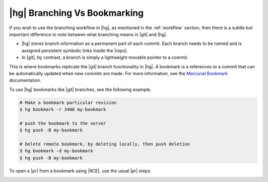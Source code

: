 .. _bvb:

|hg| Branching Vs Bookmarking
=============================

If you wish to use the branching workflow in |hg|, as mentioned in the
:ref:`workflow` section, then there is a subtle but important difference to
note between what branching means in |git| and |hg|.

* |hg| stores branch information as a permanent part of each commit. Each
  branch needs to be named and is assigned persistent symbolic links inside the
  |repo|.
* In |git|, by contrast, a branch is simply a lightweight movable pointer to
  a commit.

This is where bookmarks replicate the |git| branch functionality in |hg|. A
bookmark is a references to a commit that can be automatically updated when
new commits are made. For more information, see the `Mercurial Bookmark`_
documentation.

To use |hg| bookmarks like |git| branches, see the following example.

.. code-block:: bash

  # Make a bookmark particular revision
  $ hg bookmark -r 3400 my-bookmark

  # push the bookmark to the server
  $ hg push -B my-bookmark

  # Delete remote bookmark, by deleting locally, then push deletion
  $ hg bookmark -d my-bookmark
  $ hg push -B my-bookmark

To open a |pr| from a bookmark using |RCE|, use the usual |pr| steps.

.. image:: ../images/pr-from-bookmark.png

.. _Mercurial Bookmark: https://mercurial.selenic.com/wiki/Bookmarks



